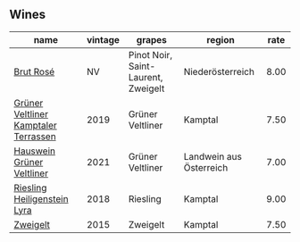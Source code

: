 :PROPERTIES:
:ID:                     6f39d9b2-afeb-4c29-b05d-b704c1a4fd41
:END:

** Wines
:PROPERTIES:
:ID:                     8753bd10-1d0e-4221-81e0-009a533a0008
:END:

#+attr_html: :class wines-table
|                                                                              name | vintage |                              grapes |                  region | rate |
|-----------------------------------------------------------------------------------+---------+-------------------------------------+-------------------------+------|
|                            [[barberry:/wines/9e046e12-6366-4d23-8657-ee421ad00794][Brut Rosé]] |      NV | Pinot Noir, Saint-Laurent, Zweigelt |        Niederösterreich | 8.00 |
| [[barberry:/wines/6e9d1d22-6802-4fb7-a928-325b7f6ebf0e][Grüner Veltliner Kamptaler Terrassen]] |    2019 |                    Grüner Veltliner |                 Kamptal | 7.50 |
|            [[barberry:/wines/128c692e-8948-454f-bd6a-c03b1f29880d][Hauswein Grüner Veltliner]] |    2021 |                    Grüner Veltliner | Landwein aus Österreich | 7.00 |
|          [[barberry:/wines/021dfa5a-0340-4f00-bccd-50f5659f688d][Riesling Heiligenstein Lyra]] |    2018 |                            Riesling |                 Kamptal | 9.00 |
|                             [[barberry:/wines/cdd63749-d893-457a-b852-06a407e52c84][Zweigelt]] |    2015 |                            Zweigelt |                 Kamptal | 7.50 |
